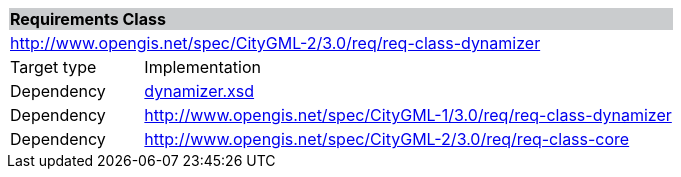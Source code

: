 [[dynamizer-requirements-class]]
[cols="1,4",width="100%"]
|===
2+|*Requirements Class* {set:cellbgcolor:#CACCCE}
2+|http://www.opengis.net/spec/CityGML-2/3.0/req/req-class-dynamizer {set:cellbgcolor:#FFFFFF}
|Target type |Implementation
|Dependency |http://schemas.opengis.net/citygml/dynamizer/3.0/dynamizer.xsd[dynamizer.xsd^]
|Dependency |http://www.opengis.net/spec/CityGML-1/3.0/req/req-class-dynamizer
|Dependency |http://www.opengis.net/spec/CityGML-2/3.0/req/req-class-core
|===
